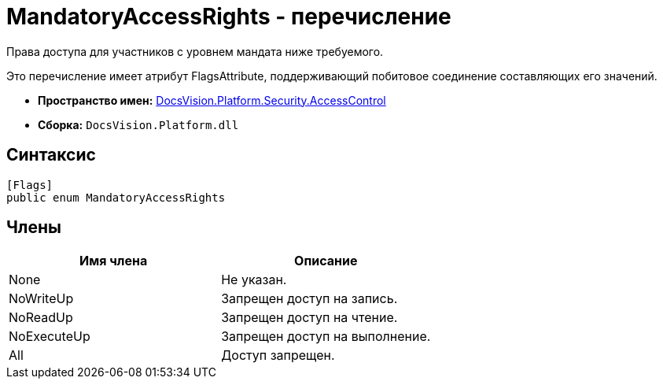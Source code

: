 = MandatoryAccessRights - перечисление

Права доступа для участников с уровнем мандата ниже требуемого.

Это перечисление имеет атрибут FlagsAttribute, поддерживающий побитовое соединение составляющих его значений.

* *Пространство имен:* xref:xref:api/DocsVision/Platform/Security/AccessControl/AccessControl_NS.adoc[DocsVision.Platform.Security.AccessControl]
* *Сборка:* `DocsVision.Platform.dll`

== Синтаксис

[source,csharp]
----
[Flags]
public enum MandatoryAccessRights
----

== Члены

[cols=",",options="header"]
|===
|Имя члена |Описание
|None |Не указан.
|NoWriteUp |Запрещен доступ на запись.
|NoReadUp |Запрещен доступ на чтение.
|NoExecuteUp |Запрещен доступ на выполнение.
|All |Доступ запрещен.
|===
